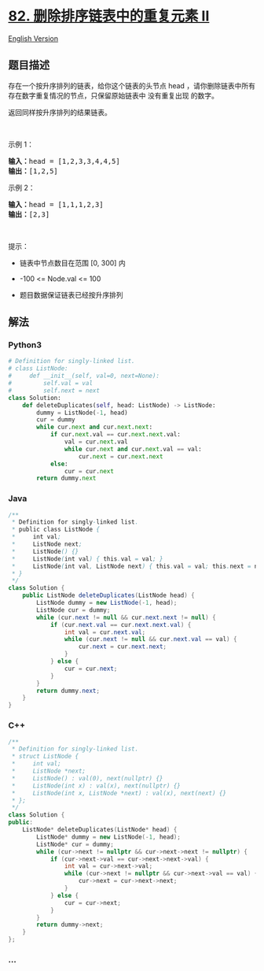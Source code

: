 * [[https://leetcode-cn.com/problems/remove-duplicates-from-sorted-list-ii][82.
删除排序链表中的重复元素 II]]
  :PROPERTIES:
  :CUSTOM_ID: 删除排序链表中的重复元素-ii
  :END:
[[./solution/0000-0099/0082.Remove Duplicates from Sorted List II/README_EN.org][English
Version]]

** 题目描述
   :PROPERTIES:
   :CUSTOM_ID: 题目描述
   :END:

#+begin_html
  <!-- 这里写题目描述 -->
#+end_html

#+begin_html
  <p>
#+end_html

存在一个按升序排列的链表，给你这个链表的头节点 head
，请你删除链表中所有存在数字重复情况的节点，只保留原始链表中 没有重复出现 的数字。

#+begin_html
  </p>
#+end_html

#+begin_html
  <p>
#+end_html

返回同样按升序排列的结果链表。

#+begin_html
  </p>
#+end_html

#+begin_html
  <p>
#+end_html

 

#+begin_html
  </p>
#+end_html

#+begin_html
  <p>
#+end_html

示例 1：

#+begin_html
  </p>
#+end_html

#+begin_html
  <pre>
  <strong>输入：</strong>head = [1,2,3,3,4,4,5]
  <strong>输出：</strong>[1,2,5]
  </pre>
#+end_html

#+begin_html
  <p>
#+end_html

示例 2：

#+begin_html
  </p>
#+end_html

#+begin_html
  <pre>
  <strong>输入：</strong>head = [1,1,1,2,3]
  <strong>输出：</strong>[2,3]
  </pre>
#+end_html

#+begin_html
  <p>
#+end_html

 

#+begin_html
  </p>
#+end_html

#+begin_html
  <p>
#+end_html

提示：

#+begin_html
  </p>
#+end_html

#+begin_html
  <ul>
#+end_html

#+begin_html
  <li>
#+end_html

链表中节点数目在范围 [0, 300] 内

#+begin_html
  </li>
#+end_html

#+begin_html
  <li>
#+end_html

-100 <= Node.val <= 100

#+begin_html
  </li>
#+end_html

#+begin_html
  <li>
#+end_html

题目数据保证链表已经按升序排列

#+begin_html
  </li>
#+end_html

#+begin_html
  </ul>
#+end_html

** 解法
   :PROPERTIES:
   :CUSTOM_ID: 解法
   :END:

#+begin_html
  <!-- 这里可写通用的实现逻辑 -->
#+end_html

#+begin_html
  <!-- tabs:start -->
#+end_html

*** *Python3*
    :PROPERTIES:
    :CUSTOM_ID: python3
    :END:

#+begin_html
  <!-- 这里可写当前语言的特殊实现逻辑 -->
#+end_html

#+begin_src python
  # Definition for singly-linked list.
  # class ListNode:
  #     def __init__(self, val=0, next=None):
  #         self.val = val
  #         self.next = next
  class Solution:
      def deleteDuplicates(self, head: ListNode) -> ListNode:
          dummy = ListNode(-1, head)
          cur = dummy
          while cur.next and cur.next.next:
              if cur.next.val == cur.next.next.val:
                  val = cur.next.val
                  while cur.next and cur.next.val == val:
                      cur.next = cur.next.next
              else:
                  cur = cur.next
          return dummy.next
#+end_src

*** *Java*
    :PROPERTIES:
    :CUSTOM_ID: java
    :END:

#+begin_html
  <!-- 这里可写当前语言的特殊实现逻辑 -->
#+end_html

#+begin_src java
  /**
   * Definition for singly-linked list.
   * public class ListNode {
   *     int val;
   *     ListNode next;
   *     ListNode() {}
   *     ListNode(int val) { this.val = val; }
   *     ListNode(int val, ListNode next) { this.val = val; this.next = next; }
   * }
   */
  class Solution {
      public ListNode deleteDuplicates(ListNode head) {
          ListNode dummy = new ListNode(-1, head);
          ListNode cur = dummy;
          while (cur.next != null && cur.next.next != null) {
              if (cur.next.val == cur.next.next.val) {
                  int val = cur.next.val;
                  while (cur.next != null && cur.next.val == val) {
                      cur.next = cur.next.next;
                  }
              } else {
                  cur = cur.next;
              }
          }
          return dummy.next;
      }
  }
#+end_src

*** *C++*
    :PROPERTIES:
    :CUSTOM_ID: c
    :END:
#+begin_src cpp
  /**
   * Definition for singly-linked list.
   * struct ListNode {
   *     int val;
   *     ListNode *next;
   *     ListNode() : val(0), next(nullptr) {}
   *     ListNode(int x) : val(x), next(nullptr) {}
   *     ListNode(int x, ListNode *next) : val(x), next(next) {}
   * };
   */
  class Solution {
  public:
      ListNode* deleteDuplicates(ListNode* head) {
          ListNode* dummy = new ListNode(-1, head);
          ListNode* cur = dummy;
          while (cur->next != nullptr && cur->next->next != nullptr) {
              if (cur->next->val == cur->next->next->val) {
                  int val = cur->next->val;
                  while (cur->next != nullptr && cur->next->val == val) {
                      cur->next = cur->next->next;
                  }
              } else {
                  cur = cur->next;
              }
          }
          return dummy->next;
      }
  };
#+end_src

*** *...*
    :PROPERTIES:
    :CUSTOM_ID: section
    :END:
#+begin_example
#+end_example

#+begin_html
  <!-- tabs:end -->
#+end_html
